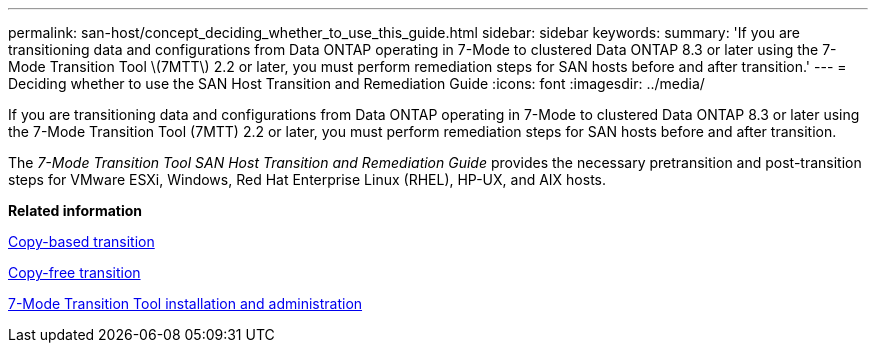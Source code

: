 ---
permalink: san-host/concept_deciding_whether_to_use_this_guide.html
sidebar: sidebar
keywords: 
summary: 'If you are transitioning data and configurations from Data ONTAP operating in 7-Mode to clustered Data ONTAP 8.3 or later using the 7-Mode Transition Tool \(7MTT\) 2.2 or later, you must perform remediation steps for SAN hosts before and after transition.'
---
= Deciding whether to use the SAN Host Transition and Remediation Guide
:icons: font
:imagesdir: ../media/

[.lead]
If you are transitioning data and configurations from Data ONTAP operating in 7-Mode to clustered Data ONTAP 8.3 or later using the 7-Mode Transition Tool (7MTT) 2.2 or later, you must perform remediation steps for SAN hosts before and after transition.

The _7-Mode Transition Tool SAN Host Transition and Remediation Guide_ provides the necessary pretransition and post-transition steps for VMware ESXi, Windows, Red Hat Enterprise Linux (RHEL), HP-UX, and AIX hosts.

*Related information*

http://docs.netapp.com/ontap-9/topic/com.netapp.doc.dot-7mtt-dctg/home.html[Copy-based transition]

http://docs.netapp.com/ontap-9/topic/com.netapp.doc.dot-7mtt-cft/home.html[Copy-free transition]

http://docs.netapp.com/ontap-9/topic/com.netapp.doc.dot-7mtt-isg/home.html[7-Mode Transition Tool installation and administration]
